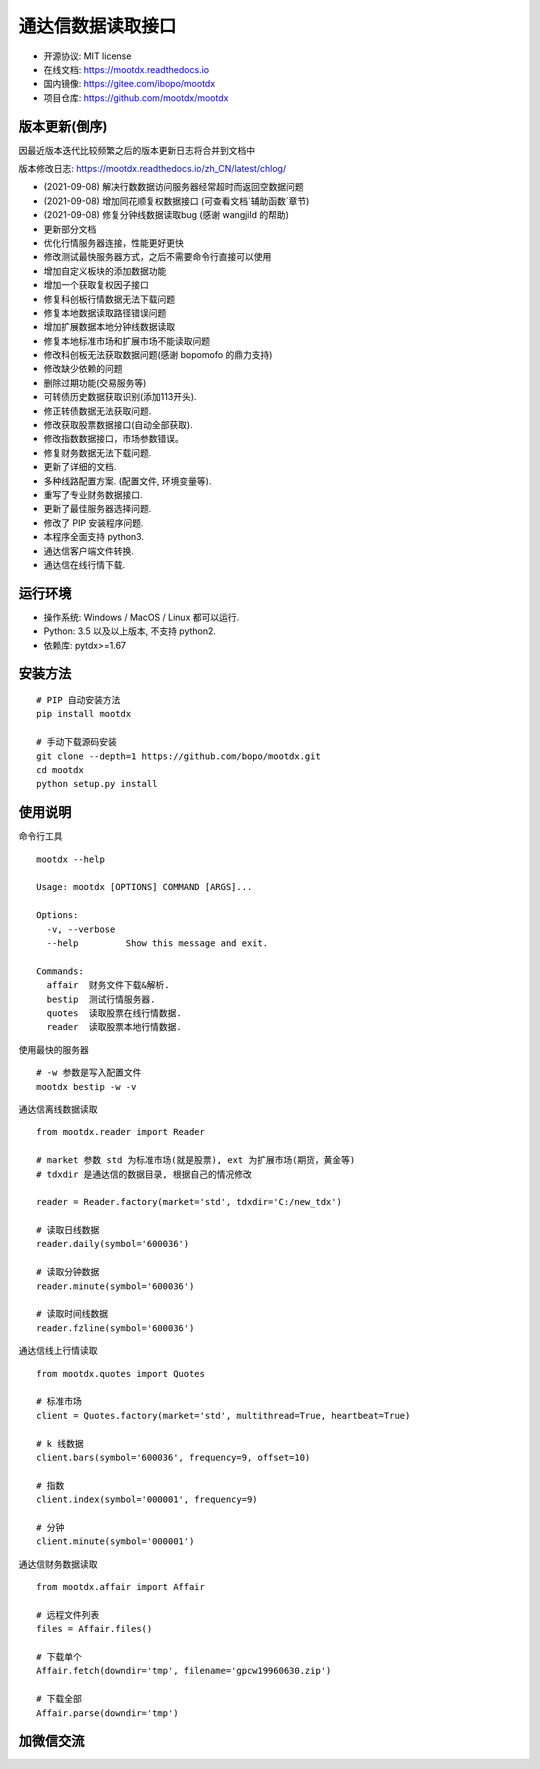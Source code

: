 通达信数据读取接口
==================

.. image:: https://badge.fury.io/py/mootdx.svg
   :target: http://badge.fury.io/py/mootdx

.. image:: https://img.shields.io/travis/bopo/mootdx.svg
        :target: https://travis-ci.org/bopo/mootdx

.. image:: https://readthedocs.org/projects/mootdx/badge/?version=latest
        :target: https://mootdx.readthedocs.io/zh/latest/?badge=latest
        :alt: Documentation Status

.. image:: https://pyup.io/repos/github/mootdx/mootdx/shield.svg
     :target: https://pyup.io/repos/github/mootdx/mootdx/
     :alt: Updates

* 开源协议: MIT license
* 在线文档: https://mootdx.readthedocs.io
* 国内镜像: https://gitee.com/ibopo/mootdx
* 项目仓库: https://github.com/mootdx/mootdx

版本更新(倒序)
--------------

因最近版本迭代比较频繁之后的版本更新日志将合并到文档中

版本修改日志: https://mootdx.readthedocs.io/zh_CN/latest/chlog/

* (2021-09-08) 解决行数数据访问服务器经常超时而返回空数据问题
* (2021-09-08) 增加同花顺复权数据接口 (可查看文档`辅助函数`章节)
* (2021-09-08) 修复分钟线数据读取bug (感谢 wangjild 的帮助)
* 更新部分文档
* 优化行情服务器连接，性能更好更快
* 修改测试最快服务器方式，之后不需要命令行直接可以使用
* 增加自定义板块的添加数据功能
* 增加一个获取复权因子接口
* 修复科创板行情数据无法下载问题
* 修复本地数据读取路径错误问题
* 增加扩展数据本地分钟线数据读取
* 修复本地标准市场和扩展市场不能读取问题
* 修改科创板无法获取数据问题(感谢 bopomofo 的鼎力支持)
* 修改缺少依赖的问题
* 删除过期功能(交易服务等)
* 可转债历史数据获取识别(添加113开头).
* 修正转债数据无法获取问题.
* 修改获取股票数据接口(自动全部获取).
* 修改指数数据接口，市场参数错误。
* 修复财务数据无法下载问题.
* 更新了详细的文档.
* 多种线路配置方案. (配置文件, 环境变量等).
* 重写了专业财务数据接口.
* 更新了最佳服务器选择问题.
* 修改了 PIP 安装程序问题.
* 本程序全面支持 python3.
* 通达信客户端文件转换.
* 通达信在线行情下载.


运行环境
---------

* 操作系统: Windows / MacOS / Linux 都可以运行.
* Python: 3.5 以及以上版本, 不支持 python2.
* 依赖库: pytdx>=1.67


安装方法
---------

::

    # PIP 自动安装方法
    pip install mootdx

    # 手动下载源码安装
    git clone --depth=1 https://github.com/bopo/mootdx.git
    cd mootdx
    python setup.py install


使用说明
---------

命令行工具

::

    mootdx --help

    Usage: mootdx [OPTIONS] COMMAND [ARGS]...

    Options:
      -v, --verbose
      --help         Show this message and exit.

    Commands:
      affair  财务文件下载&解析.
      bestip  测试行情服务器.
      quotes  读取股票在线行情数据.
      reader  读取股票本地行情数据.

使用最快的服务器

::

    # -w 参数是写入配置文件
    mootdx bestip -w -v


通达信离线数据读取

::

    from mootdx.reader import Reader

    # market 参数 std 为标准市场(就是股票), ext 为扩展市场(期货，黄金等)
    # tdxdir 是通达信的数据目录, 根据自己的情况修改

    reader = Reader.factory(market='std', tdxdir='C:/new_tdx')

    # 读取日线数据
    reader.daily(symbol='600036')

    # 读取分钟数据
    reader.minute(symbol='600036')

    # 读取时间线数据
    reader.fzline(symbol='600036')



通达信线上行情读取

::

    from mootdx.quotes import Quotes

    # 标准市场
    client = Quotes.factory(market='std', multithread=True, heartbeat=True)

    # k 线数据
    client.bars(symbol='600036', frequency=9, offset=10)

    # 指数
    client.index(symbol='000001', frequency=9)

    # 分钟
    client.minute(symbol='000001')


通达信财务数据读取

::

    from mootdx.affair import Affair

    # 远程文件列表
    files = Affair.files()

    # 下载单个
    Affair.fetch(downdir='tmp', filename='gpcw19960630.zip')

    # 下载全部
    Affair.parse(downdir='tmp')


加微信交流
-----------

.. image:: docs/img/IMG_2851.JPG
        :width: 130 px
        :align: left
